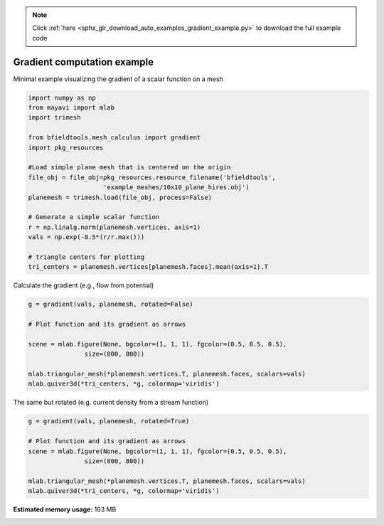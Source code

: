 .. note::
    :class: sphx-glr-download-link-note

    Click :ref:`here <sphx_glr_download_auto_examples_gradient_example.py>` to download the full example code
.. rst-class:: sphx-glr-example-title

.. _sphx_glr_auto_examples_gradient_example.py:


Gradient computation example
============================

Minimal example visualizing the gradient of a scalar function on a mesh



.. code-block:: default


    import numpy as np
    from mayavi import mlab
    import trimesh

    from bfieldtools.mesh_calculus import gradient
    import pkg_resources

    #Load simple plane mesh that is centered on the origin
    file_obj = file_obj=pkg_resources.resource_filename('bfieldtools',
                        'example_meshes/10x10_plane_hires.obj')
    planemesh = trimesh.load(file_obj, process=False)

    # Generate a simple scalar function
    r = np.linalg.norm(planemesh.vertices, axis=1)
    vals = np.exp(-0.5*(r/r.max()))

    # triangle centers for plotting
    tri_centers = planemesh.vertices[planemesh.faces].mean(axis=1).T





.. rst-class:: sphx-glr-script-out

 Out:

 .. code-block:: none

    SVG path loading unavailable!
    Traceback (most recent call last):
      File "/u/76/zetterr1/unix/.local/lib/python3.6/site-packages/trimesh/path/exchange/svg_io.py", line 18, in <module>
        from svg.path import parse_path
    ModuleNotFoundError: No module named 'svg'



Calculate the gradient (e.g., flow from potential)


.. code-block:: default

    g = gradient(vals, planemesh, rotated=False)

    # Plot function and its gradient as arrows

    scene = mlab.figure(None, bgcolor=(1, 1, 1), fgcolor=(0.5, 0.5, 0.5),
                   size=(800, 800))

    mlab.triangular_mesh(*planemesh.vertices.T, planemesh.faces, scalars=vals)
    mlab.quiver3d(*tri_centers, *g, colormap='viridis')




.. image:: /auto_examples/images/sphx_glr_gradient_example_001.png
    :class: sphx-glr-single-img




The same but rotated (e.g. current density from a stream function)


.. code-block:: default

    g = gradient(vals, planemesh, rotated=True)

    # Plot function and its gradient as arrows
    scene = mlab.figure(None, bgcolor=(1, 1, 1), fgcolor=(0.5, 0.5, 0.5),
                   size=(800, 800))

    mlab.triangular_mesh(*planemesh.vertices.T, planemesh.faces, scalars=vals)
    mlab.quiver3d(*tri_centers, *g, colormap='viridis')



.. image:: /auto_examples/images/sphx_glr_gradient_example_002.png
    :class: sphx-glr-single-img





.. rst-class:: sphx-glr-timing

   **Total running time of the script:** ( 0 minutes  2.999 seconds)

**Estimated memory usage:**  163 MB


.. _sphx_glr_download_auto_examples_gradient_example.py:


.. only :: html

 .. container:: sphx-glr-footer
    :class: sphx-glr-footer-example



  .. container:: sphx-glr-download

     :download:`Download Python source code: gradient_example.py <gradient_example.py>`



  .. container:: sphx-glr-download

     :download:`Download Jupyter notebook: gradient_example.ipynb <gradient_example.ipynb>`


.. only:: html

 .. rst-class:: sphx-glr-signature

    `Gallery generated by Sphinx-Gallery <https://sphinx-gallery.github.io>`_
